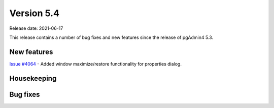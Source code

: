 ************
Version 5.4
************

Release date: 2021-06-17

This release contains a number of bug fixes and new features since the release of pgAdmin4 5.3.

New features
************

| `Issue #4064 <https://redmine.postgresql.org/issues/4064>`_ -  Added window maximize/restore functionality for properties dialog.

Housekeeping
************


Bug fixes
*********

